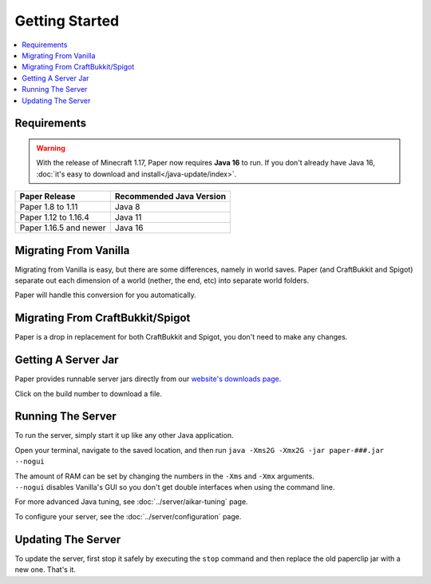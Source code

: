 ===============
Getting Started
===============

.. contents::
   :depth: 1
   :local:

Requirements
~~~~~~~~~~~~

.. warning::
  With the release of Minecraft 1.17, Paper now requires **Java 16** to run. If
  you don't already have Java 16, :doc:`it's easy to download and
  install</java-update/index>`.

+------------------------+--------------------------+
| Paper Release          | Recommended Java Version |
+========================+==========================+
| Paper 1.8 to 1.11      | Java 8                   |
+------------------------+--------------------------+
| Paper 1.12 to 1.16.4   | Java 11                  |
+------------------------+--------------------------+
| Paper 1.16.5 and newer | Java 16                  |
+------------------------+--------------------------+

Migrating From Vanilla
~~~~~~~~~~~~~~~~~~~~~~

Migrating from Vanilla is easy, but there are some differences, namely in
world saves. Paper (and CraftBukkit and Spigot) separate out each dimension of
a world (nether, the end, etc) into separate world folders.

Paper will handle this conversion for you automatically.

Migrating From CraftBukkit/Spigot
~~~~~~~~~~~~~~~~~~~~~~~~~~~~~~~~~

Paper is a drop in replacement for both CraftBukkit and Spigot, you don't need
to make any changes.

Getting A Server Jar
~~~~~~~~~~~~~~~~~~~~~

Paper provides runnable server jars directly from our `website's downloads page <https://papermc.io/downloads>`_.

Click on the build number to download a file.

Running The Server
~~~~~~~~~~~~~~~~~~

To run the server, simply start it up like any other Java application.

Open your terminal, navigate to the saved location, and then run
``java -Xms2G -Xmx2G -jar paper-###.jar --nogui``

| The amount of RAM can be set by changing the numbers in the ``-Xms`` and ``-Xmx`` arguments.
| ``--nogui`` disables Vanilla's GUI so you don't get double interfaces when using the command line.

For more advanced Java tuning, see :doc:`../server/aikar-tuning` page.

To configure your server, see the :doc:`../server/configuration` page.

Updating The Server
~~~~~~~~~~~~~~~~~~~

To update the server, first stop it safely by executing the ``stop`` command
and then replace the old paperclip jar with a new one. That's it.
